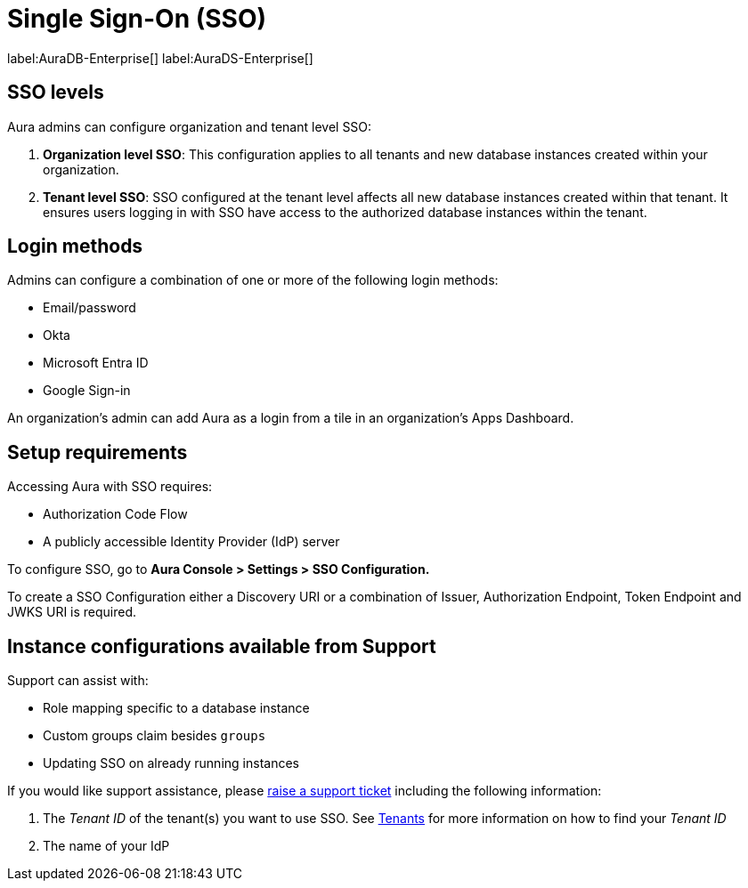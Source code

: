 [[aura-reference-security]]
= Single Sign-On (SSO)
:description: SSO allows you to log in to the Aura Console using their company IdP credentials.

label:AuraDB-Enterprise[]
label:AuraDS-Enterprise[]

== SSO levels

Aura admins can configure organization and tenant level SSO:

. *Organization level SSO*: This configuration applies to all tenants and new database instances created within your organization.

. *Tenant level SSO*:  SSO configured at the tenant level affects all new database instances created within that tenant. It ensures users logging in with SSO have access to the authorized database instances within the tenant.

== Login methods

Admins can configure a combination of one or more of the following login methods:

* Email/password
* Okta
* Microsoft Entra ID
* Google Sign-in

An organization's admin can add Aura as a login from a tile in an organization's Apps Dashboard.

== Setup requirements

Accessing Aura with SSO requires:
 
* Authorization Code Flow
* A publicly accessible Identity Provider (IdP) server

To configure SSO, go to *Aura Console > Settings > SSO Configuration.*

To create a SSO Configuration either a Discovery URI or a combination of Issuer, Authorization Endpoint, Token Endpoint and JWKS URI is required.

== Instance configurations available from Support

Support can assist with:

* Role mapping specific to a database instance
* Custom groups claim besides `groups`
* Updating SSO on already running instances

If you would like support assistance, please https://support.neo4j.com/[raise a support ticket] including the following information:

. The _Tenant ID_ of the tenant(s) you want to use SSO. See xref:platform/user-management.adoc#_tenants[Tenants] for more information on how to find your __Tenant ID__
. The name of your IdP